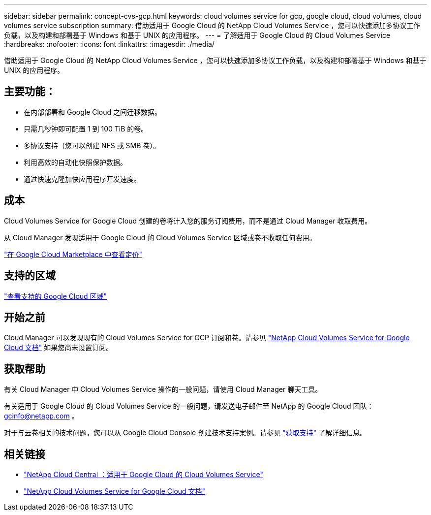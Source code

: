 ---
sidebar: sidebar 
permalink: concept-cvs-gcp.html 
keywords: cloud volumes service for gcp, google cloud, cloud volumes, cloud volumes service subscription 
summary: 借助适用于 Google Cloud 的 NetApp Cloud Volumes Service ，您可以快速添加多协议工作负载，以及构建和部署基于 Windows 和基于 UNIX 的应用程序。 
---
= 了解适用于 Google Cloud 的 Cloud Volumes Service
:hardbreaks:
:nofooter: 
:icons: font
:linkattrs: 
:imagesdir: ./media/


[role="lead"]
借助适用于 Google Cloud 的 NetApp Cloud Volumes Service ，您可以快速添加多协议工作负载，以及构建和部署基于 Windows 和基于 UNIX 的应用程序。



== 主要功能：

* 在内部部署和 Google Cloud 之间迁移数据。
* 只需几秒钟即可配置 1 到 100 TiB 的卷。
* 多协议支持（您可以创建 NFS 或 SMB 卷）。
* 利用高效的自动化快照保护数据。
* 通过快速克隆加快应用程序开发速度。




== 成本

Cloud Volumes Service for Google Cloud 创建的卷将计入您的服务订阅费用，而不是通过 Cloud Manager 收取费用。

从 Cloud Manager 发现适用于 Google Cloud 的 Cloud Volumes Service 区域或卷不收取任何费用。

link:https://console.cloud.google.com/marketplace/product/endpoints/cloudvolumesgcp-api.netapp.com?q=cloud%20volumes%20service["在 Google Cloud Marketplace 中查看定价"^]



== 支持的区域

https://cloud.netapp.com/cloud-volumes-global-regions#cvsGc["查看支持的 Google Cloud 区域"^]



== 开始之前

Cloud Manager 可以发现现有的 Cloud Volumes Service for GCP 订阅和卷。请参见 https://cloud.google.com/solutions/partners/netapp-cloud-volumes/["NetApp Cloud Volumes Service for Google Cloud 文档"^] 如果您尚未设置订阅。



== 获取帮助

有关 Cloud Manager 中 Cloud Volumes Service 操作的一般问题，请使用 Cloud Manager 聊天工具。

有关适用于 Google Cloud 的 Cloud Volumes Service 的一般问题，请发送电子邮件至 NetApp 的 Google Cloud 团队： gcinfo@netapp.com 。

对于与云卷相关的技术问题，您可以从 Google Cloud Console 创建技术支持案例。请参见 link:https://cloud.google.com/solutions/partners/netapp-cloud-volumes/support["获取支持"^] 了解详细信息。



== 相关链接

* https://cloud.netapp.com/cloud-volumes-service-for-gcp["NetApp Cloud Central ：适用于 Google Cloud 的 Cloud Volumes Service"^]
* https://cloud.google.com/solutions/partners/netapp-cloud-volumes/["NetApp Cloud Volumes Service for Google Cloud 文档"^]

